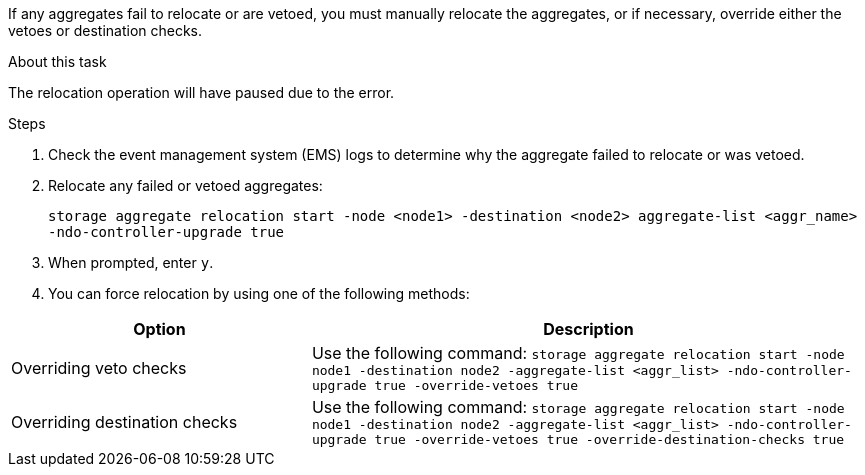 If any aggregates fail to relocate or are vetoed, you must manually relocate the aggregates, or if necessary, override either the vetoes or destination checks.

.About this task

The relocation operation will have paused due to the error.

.Steps

. Check the event management system (EMS) logs to determine why the aggregate failed to relocate or was vetoed.
. Relocate any failed or vetoed aggregates:
+
`storage aggregate relocation start -node <node1> -destination <node2> aggregate-list <aggr_name> -ndo-controller-upgrade true`

. When prompted, enter `y`.
. You can force relocation by using one of the following methods:

[cols="35,65"]
|===
|Option |Description

|Overriding veto checks
|Use the following command:
`storage aggregate relocation start -node node1 -destination node2 -aggregate-list <aggr_list> -ndo-controller-upgrade true -override-vetoes true`
|Overriding destination checks
|Use the following command:
`storage aggregate relocation start -node node1 -destination node2 -aggregate-list <aggr_list> -ndo-controller-upgrade true -override-vetoes true -override-destination-checks true`
|===
